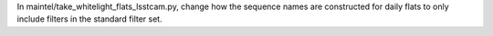 In maintel/take_whitelight_flats_lsstcam.py, change how the sequence names are constructed for daily flats to only include filters in the standard filter set.
